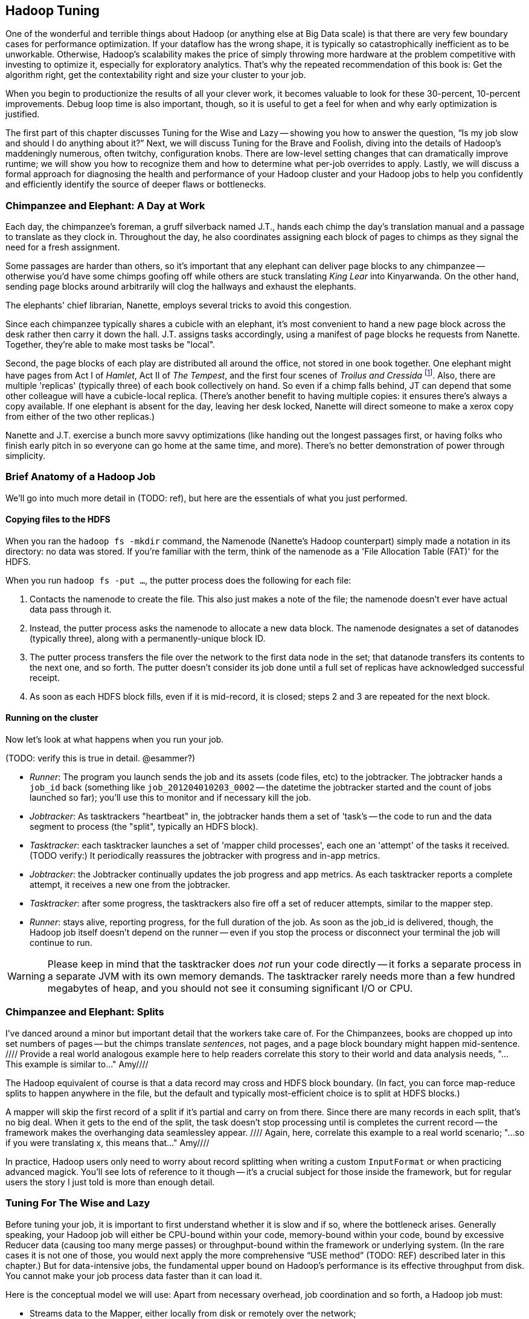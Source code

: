 [[hadoop_tuning]]
== Hadoop Tuning


One of the wonderful and terrible things about Hadoop (or anything else at Big Data scale) is that there are very few boundary cases for performance optimization.  If your dataflow has the wrong shape, it is typically so catastrophically inefficient as to be unworkable.  Otherwise, Hadoop’s scalability makes the price of simply throwing more hardware at the problem competitive with investing to optimize it, especially for exploratory analytics.  That’s why the repeated recommendation of this book is: Get the algorithm right, get the contextability right and size your cluster to your job.  

When you begin to productionize the results of all your clever work, it becomes valuable to look for these 30-percent, 10-percent improvements.  Debug loop time is also important, though, so it is useful to get a feel for when and why early optimization is justified.  

The first part of this chapter discusses Tuning for the Wise and Lazy -- showing you how to answer the question, “Is my job slow and should I do anything about it?”  Next, we will discuss Tuning for the Brave and Foolish, diving into the details of Hadoop’s maddeningly numerous, often twitchy, configuration knobs. There are low-level setting changes that can dramatically improve runtime; we will show you how to recognize them and how to determine what per-job overrides to apply.  Lastly, we will discuss a formal approach for diagnosing the health and performance of your Hadoop cluster and your Hadoop jobs to help you confidently and efficiently identify the source of deeper flaws or bottlenecks.  


=== Chimpanzee and Elephant: A Day at Work ===

Each day, the chimpanzee's foreman, a gruff silverback named J.T., hands each chimp the day's translation manual and a passage to translate as they clock in. Throughout the day, he also coordinates assigning each block of pages to chimps as they signal the need for a fresh assignment.

Some passages are harder than others, so it's important that any elephant can deliver page blocks to any chimpanzee -- otherwise you'd have some chimps goofing off while others are stuck translating _King Lear_ into Kinyarwanda. On the other hand, sending page blocks around arbitrarily will clog the hallways and exhaust the elephants.

The elephants' chief librarian, Nanette, employs several tricks to avoid this congestion.

Since each chimpanzee typically shares a cubicle with an elephant, it's most convenient to hand a new page block across the desk rather then carry it down the hall. J.T. assigns tasks accordingly, using a manifest of page blocks he requests from Nanette. Together, they're able to make most tasks be "local".

Second, the page blocks of each play are distributed all around the office, not stored in one book together. One elephant might have pages from Act I of _Hamlet_, Act II of _The Tempest_, and the first four scenes of _Troilus and Cressida_ footnote:[Does that sound complicated? It is -- Nanette is able to keep track of all those blocks, but if she calls in sick, nobody can get anything done. You do NOT want Nanette to call in sick.]. Also, there are multiple 'replicas' (typically three) of each book collectively on hand. So even if a chimp falls behind, JT can depend that some other colleague will have a cubicle-local replica. (There's another benefit to having multiple copies: it ensures there's always a copy available. If one elephant is absent for the day, leaving her desk locked, Nanette will direct someone to make a xerox copy from either of the two other replicas.)

Nanette and J.T. exercise a bunch more savvy optimizations (like handing out the longest passages first, or having folks who finish early pitch in so everyone can go home at the same time, and more). There's no better demonstration of power through simplicity.

=== Brief Anatomy of a Hadoop Job ===

We'll go into much more detail in (TODO: ref), but here are the essentials of what you just performed.

==== Copying files to the HDFS ====

When you ran the `hadoop fs -mkdir` command, the Namenode (Nanette's Hadoop counterpart) simply made a notation in its directory: no data was stored. If you're familiar with the term, think of the namenode as a 'File Allocation Table (FAT)' for the HDFS.

When you run `hadoop fs -put ...`, the putter process does the following for each file:

1. Contacts the namenode to create the file. This also just makes a note of the file; the namenode doesn't ever have actual data pass through it.
2. Instead, the putter process asks the namenode to allocate a new data block. The namenode designates a set of datanodes (typically three), along with a permanently-unique block ID.
3. The putter process transfers the file over the network to the first data node in the set; that datanode transfers its contents to the next one, and so forth. The putter doesn't consider its job done until a full set of replicas have acknowledged successful receipt.
4. As soon as each HDFS block fills, even if it is mid-record, it is closed; steps 2 and 3 are repeated for the next block.

==== Running on the cluster ====

Now let's look at what happens when you run your job.

(TODO: verify this is true in detail. @esammer?)

* _Runner_: The program you launch sends the job and its assets (code files, etc) to the jobtracker. The jobtracker hands a `job_id` back (something like `job_201204010203_0002` -- the datetime the jobtracker started and the count of jobs launched so far); you'll use this to monitor and if necessary kill the job.
* _Jobtracker_: As tasktrackers "heartbeat" in, the jobtracker hands them a set of 'task's -- the code to run and the data segment to process (the "split", typically an HDFS block). 
* _Tasktracker_: each tasktracker launches a set of 'mapper child processes', each one an 'attempt' of the tasks it received. (TODO verify:) It periodically reassures the jobtracker with progress and in-app metrics.
* _Jobtracker_: the Jobtracker continually updates the job progress and app metrics. As each tasktracker reports a complete attempt, it receives a new one from the jobtracker.
* _Tasktracker_: after some progress, the tasktrackers also fire off a set of reducer attempts, similar to the mapper step.
* _Runner_: stays alive, reporting progress, for the full duration of the job. As soon as the job_id is delivered, though, the Hadoop job itself doesn't depend on the runner -- even if you stop the process or disconnect your terminal the job will continue to run.

[WARNING]
===============================
Please keep in mind that the tasktracker does _not_ run your code directly -- it forks a separate process in a separate JVM with its own memory demands. The tasktracker rarely needs more than a few hundred megabytes of heap, and you should not see it consuming significant I/O or CPU.
===============================

=== Chimpanzee and Elephant: Splits ===

I've danced around a minor but important detail that the workers take care of. For the Chimpanzees, books are chopped up into set numbers of pages -- but the chimps translate _sentences_, not pages, and a page block boundary might happen mid-sentence.
//// Provide a real world analogous example here to help readers correlate this story to their world and data analysis needs, "...This example is similar to..."  Amy////

The Hadoop equivalent of course is that a data record may cross and HDFS block boundary. (In fact, you can force map-reduce splits to happen anywhere in the file, but the default and typically most-efficient choice is to split at HDFS blocks.)

A mapper will skip the first record of a split if it's partial and carry on from there. Since there are many records in each split, that's no big deal. When it gets to the end of the split, the task doesn't stop processing until is completes the current record -- the framework makes the overhanging data seamlessley appear.
//// Again, here, correlate this example to a real world scenario; "...so if you were translating x, this means that..."  Amy////

In practice, Hadoop users only need to worry about record splitting when writing a custom `InputFormat` or when practicing advanced magick. You'll see lots of reference to it though -- it's a crucial subject for those inside the framework, but for regular users the story I just told is more than enough detail.


=== Tuning For The Wise and Lazy

Before tuning your job, it is important to first understand whether it is slow and if so, where the bottleneck arises.  Generally speaking, your Hadoop job will either be CPU-bound within your code, memory-bound within your code, bound by excessive Reducer data (causing too many merge passes) or throughput-bound within the framework or underlying system.  (In the rare cases it is not one of those, you would next apply the more comprehensive “USE method” (TODO:  REF) described later in this chapter.)  But for data-intensive jobs, the fundamental upper bound on Hadoop’s performance is its effective throughput from disk.  You cannot make your job process data faster than it can load it.  

Here is the conceptual model we will use:  Apart from necessary overhead, job coordination and so forth, a Hadoop job must:

* Streams data to the Mapper, either locally from disk or remotely over the network;
* Runs that data through your code; 
* Spills the midstream data to disk one or more times;
* Applies combiners, if any;
* Merge/Sorts the spills and sends the over the network to the Reducer.

The Reducer:

* Writes each Mapper’s output to disk;
* Performs some number of Merge/Sort passes;
* Reads the data from disk;
* Runs that data through your code;
* Writes its output to the DataNode, which writes that data once to disk and twice through the network;
* Receives two other Reducers’ output from the network and writes those to disk.

Hadoop is, of course, pipelined; to every extent possible, those steps are happening at the same time.  What we will do, then, is layer in these stages one by one, at each point validating that your job is as fast as your disk until we hit the stage where it is not.  

==== Fixed Overhead

The first thing we want is a job that does nothing; this will help us understand the fixed overhead costs.  Actually, what we will run is a job that does almost nothing; it is useful to know that your test really did run.   

----
(TODO:  Disable combining splits)
Load 10_tiny_files
Filter most of it out
Store to disk

(TODO:  Restrict to 50 Mapper slots or rework)
Load 10000_tiny_files
Filter most of it out
Store to disk
----
(TODO: is there a way to limit the number of Reduce slots in Pig?  Otherwise, revisit the below.)

In (TODO:  REF), there is a performance comparison worksheet that you should copy and fill in as we go along.  It lists the performance figures for several reference clusters on both cloud and dedicated environments for each of the tests we will perform.  If your figures do not compare well with the appropriate reference cluster, it is probably worthwhile adjusting the overall configuration.  Assuming your results are acceptable, you can tape the worksheet to your wall and use it to baseline all the jobs you will write in the future.  The rest of the chapter will assume that your cluster is large enough to warrant tuning but not grossly larger than the largest reference cluster.  

If you run the Pig script above (TODO:  REF), Hadoop will execute two jobs:  one with 10 Mappers and no Reducers and another with 10,000 Mappers and no Reducers.  From the Hadoop Job Tracker page for your job, click on the link showing the number of Map tasks to see the full task listing.  All 10 tasks for the first job should have started at the same time and uniformly finished a few seconds after that.  Back on the main screen, you should see that the total job completion time was more or less identical to that of the slowest Map task.  

The second job ran its 10,000 Map tasks through a purposefully restricted 50 Mapper slots -- so each Mapper slot will have processed around 200 files.  If you click through to the Task listing, the first wave of tasks should start simultaneously and all of them should run in the same amount of time that the earlier test did.  

(TODO: show how to find out if one node is way slower)

Even in this trivial case, there is more variance in launch and runtimes than you might first suspect (if you don't, you definitely will in the next -- but for continuity, we will discuss it here).  If that splay -- the delay between the bulk of jobs finishing and the final job finishing -- is larger than the runtime of a typical task, however, it may indicate a problem, but as long as it is only a few seconds, don’t sweat it.  If you are interested in a minor but worth-it tweak, adjust the `mapred.job.reuse.jvm.num.tasks` setting to ‘10’. This causes each Mapper to use the same child process JVM for multiple attempts, minimizing the brief but noticeable JVM startup time's impact.  If you are writing your own native Java code, you might know a reason to force no reuse (the default), but it is generally harmless for any well-behaved program.

On the Job screen, you should see that the total runtime for the job was about 200 times slower for the second job than the first and not much more than 200 times the typical task’s runtime; if not, you may be putting pressure on the Job Tracker.  Rerun your job and watch the Job Tracker’s heap size; you would like the Job Tracker heap to spend most of its life below, say 50-percent, so if you see it making any significant excursions toward 100-percent, that would unnecessarily impede cluster performance.  The 1 GB out-of-the-box setting is fairly small; for production use we recommend at least 3 GB of heap on a dedicated machine with at least 7 GB total RAM.  

If the Job coordination overhead is unacceptable but the Job Tracker heap is not to blame, a whole host of other factors might be involved; apply the USE method, described (TODO:  REF).  

=== Mapper Input

Now that we’ve done almost nothing, let’s do almost something -- read in a large amount of data, writing just enough to disk to know that we really were there.

----
Load 100 GB from disk 
Filter all but 100 MB
Store it to disk
----

Run that job on the 100-GB GitHub archive dataset.  (TODO: Check that it will do speculative execution.)  Once the job completes, you will see as many successful Map tasks as there were HDFS blocks in the input; if you are running a 128-MB block size, this will be about (TODO: How many blocks are there?).  

Again, each Map task should complete in a uniform amount of time and the job as a whole should take about ‘length_of_Map_task*number_of_Map_tasks=number_of_Mapper_slots’.  The Map phase does not end until every Mapper task has completed and, as we saw in the previous example, even in typical cases, there is some amount of splay in runtimes.  

(TODO: Move some of JT and Nanette’s optimizations forward to this chapter).  Like the chimpanzees at quitting time, the Map phase cannot finish until all Mapper tasks have completed.  

You will probably notice a half-dozen or so killed attempts as well.  The ‘TODO: name of speculative execution setting’, which we recommend enabling, causes Hadoop to opportunistically launch a few duplicate attempts for the last few tasks in a job.  The faster job cycle time justifies the small amount of duplicate work.  

Check that there are few non-local Map tasks -- Hadoop tries to assign Map attempts (TODO: check tasks versus attempts) to run on a machine whose DataNode holds that input block, thus avoiding a trip across the network (or in the chimpanzees’ case, down the hallway).  It is not that costly, but if you are seeing a large number of non-local tasks on a lightly-loaded cluster, dig deeper.  

Dividing the average runtime by a full block of Map task by the size of an HDFS block gives you the Mapper’s data rate.  In this case, since we did almost nothing and wrote almost nothing, that value is your cluster’s effective top speed.  This has two implications:  First, you cannot expect a data-intensive job to run faster than its top speed.  Second, there should be apparent reasons for any job that runs much slower than its top speed.  Tuning Hadoop is basically about making sure no other part of the system is slower than the fundamental limit at which it can stream from disk.

While setting up your cluster, it might be worth baselining Hadoop’s top speed against the effective speed of your disk and your network.  Follow the instructions for the ‘scripts/baseline_performance’ script (TODO: write script) from the example code above.  It uses a few dependable user-level processes to measure the effective data rate to disk (‘DD’ and ‘CP’) and the effective network rate (‘NC’ and ‘SCP’).  (We have purposely used user-level processes to account for system overhead; if you want to validate that as well, use a benchmark like Bonnie++ (TODO: link)).  If you are dedicated hardware, the network throughput should be comfortably larger than the disk throughput.  If you are on cloud machines, this, unfortunately, might not hold but it should not be atrociously lower.  

If the effective top speed you measured above is not within (TODO: figure out healthy percent) percent, dig deeper; otherwise, record each of these numbers on your performance comparison chart.

If you're setting up your cluster, take the time to generate enough additional data to keep your cluster fully saturated for 20 or more minutes and then ensure that each machine processed about the same amount of data. There is a lot more variance in effective performance among machines than you might expect, especially in a public cloud environment; it can also catch a machine with faulty hardware or setup. This is a crude but effective benchmark, but if you're investing heavily in a cluster consider running a comprehensive benchmarking suite on all the nodes -- the chapter on Stupid Hadoop Tricks shows how (TODO ref)

=== The Many Small Files Problem

One of the most pernicious ways to impair a Hadoop cluster’s performance is the “many-small-files” problem.  With a 128-MB block size (which we will assume for the following discussion), a 128-MB file takes one block (obviously), a 1-byte file takes one block and a 128-MB+1 byte file takes two blocks, one of them full, the other with one solitary byte.  

Storing 10 GB of data in, say, 100 files is harmless -- the average block occupancy is a mostly-full 100 MB. Storing that same 10GB in say 10,000 files is, however, harmful in several ways.  At the heart of the Namenode is a table that lists every file and block. As you would expect, the memory usage of that table roughly corresponds to the number of files plus the number of blocks, so the many-small-files example uses about 100 times as much memory as warranted. Engage in that bad habit often enough and you will start putting serious pressure on the Namenode heap and lose your job shortly thereafter.  What is more, the many-small-files version will require 10,000 Map tasks, causing memory pressure on the Job Tracker and a job whose runtime is dominated by task overhead.  Lastly, there is the simple fact that working with 10,000 things is more annoying than working with 100 -- it takes up space in datanode heartbeats, client requests, your terminal screen and your head.

Causing this situation is easier to arrive at than you might expect; in fact, you just did so.  The 100-GB job you just ran most likely used 800 Mapper slots yet output only a few MB of data.  Any time your mapper output is significantly smaller than its input -- for example, when you apply a highly-restrictive filter to a large input -- your output files will have poor occupancy. 

A sneakier version of this is a slightly “expansive” Mapper-Only job. A job whose Mappers turned a 128-MB block into, say, 150 MB of output data would reduce the block occupancy by nearly half and require nearly double the Mapper slots in the following jobs.  Done once, that is merely annoying but in a workflow that iterates or has many stages, the cascading dilution could become dangerous.  

You can audit your HDFS to see if this is an issue using the ‘hadoop fsck [directory]’ command.  Running that command against the directory holding the GitHub data should show 100 GB of data in about 800 blocks.  Running it against your last job’s output should show only a few MB of data in an equivalent number of blocks.

You can always distill a set of files by doing ‘group_by’ with a small number of Reducers using the record itself as a key.  Pig and Hive both have settings to mitigate the many-small-files problem.  In Pig, the (TODO: find name of option) setting will feed multiple small files to the same Mapper; in Hive (TODO: look up what to do in Hive).  In both cases, we recommend modifying your configuration to make that the default and disable it on a per-job basis when warranted.  

=== Midstream Data

Now let’s start to understand the performance of a proper Map/Reduce job.  Run the following script, again, against the 100 GB GitHub data.

----
Parallel 50
Disable optimizations for pushing up filters and for Combiners
Load 100 GB of data
Group by record itself
Filter out almost everything
Store data
----

The purpose of that job is to send 100 GB of data at full speed through the Mappers and midstream processing stages but to do almost nothing in the Reducers and write almost nothing to disk.  To keep Pig from “helpfully” economizing the amount of midstream data, you will notice in the script we disabled some of its optimizations.  The number of Map tasks and their runtime should be effectively the same as in the previous example, and all the sanity checks we’ve given so far should continue to apply. The overall runtime of the Map phase should only be slightly longer (TODO: how much is slightly?) than in the previous Map-only example, depending on how well your network is able to outpace your disk. 

It is an excellent idea to get into the habit of predicting the record counts and data sizes in and out of both Mapper and Reducer based on what you believe Hadoop will be doing to each record and then comparing to what you see on the Job Tracker screen.  In this case, you will see identical record counts for Mapper input, Mapper output and Reducer input and nearly identical data sizes for HDFS bytes read, Mapper output, Mapper file bytes written and Reducer input.  The reason for the small discrepancies is that, for the file system metrics, Hadoop is recording everything that is read or written, including logged files and so forth.  

Midway or so through the job -- well before the finish of the Map phase -- you should see the Reducer tasks start up; their eagerness can be adjusted using the (TODO: name of setting) setting.  By starting them early, the Reducers are able to begin merge/sorting the various Map task outputs in parallel with the Map phase.  If you err low on this setting, you will disappoint your coworkers by consuming Reducer slots with lots of idle time early but that is better than starting them too late, which will sabotage parallels.  

Visit the Reducer tasks listing.  Each Reducer task should have taken a uniform amount of time, very much longer than the length of the Map tasks.  Open a few of those tasks in separate browser tabs and look at their counters; each should have roughly the same input record count and data size.  It is annoying that this information is buried as deeply as it is because it is probably the single most important indicator of a flawed job; we will discuss it in detail a bit later on.  

==== Spills

First, though, let’s finish understanding the data’s detailed journey from Mapper to Reducer.  As a Map task outputs records, Hadoop sorts them in the fixed-size io.sort buffer.  Hadoop files records into the buffer in partitioned, sorted order as it goes.  When that buffer fills up (or the attempt completes), Hadoop begins writing to a new empty io.sort buffer and, in parallel, “spills” that buffer to disk.  As the Map task concludes, Hadoop merge/sorts these spills (if there were more than one) and sends the sorted chunks to each Reducer for further merge/sorting.  

The Job Tracker screen shows the number of Mapper spills.  If the number of spills equals the number of Map tasks, all is good -- the Mapper output is checkpointed to disk before being dispatched to the Reducer.  If the size of your Map output data is large, having multiple spills is the natural outcome of using memory efficiently; that data was going to be merge/sorted anyway, so it is a sound idea to do it on the Map side where you are confident it will have a uniform size distribution.   

(TODO: do combiners show as multiple spills?)

What you hate to see, though, are Map tasks with two or three spills.  As soon as you have more than one spill, the data has to be initially flushed to disk as output, then read back in full and written again in full for at least one merge/sort pass.  Even the first extra spill can cause roughly a 30-percent increase in Map task runtime.  

There are two frequent causes of unnecessary spills.  First is the obvious one: Mapper output size that slightly outgrows the io.sort buffer size.  We recommend sizing the io.sort buffer to comfortably accommodate Map task output slightly larger than your typical HDFS block size -- the next section (TODO:  REF) shows you how to calculate.  In the significant majority of jobs that involve a Reducer, the Mapper output is the same or nearly the same size -- JOINs or GROUPs that are direct, are preceded by a projection or filter or have a few additional derived fields.  If you see many of your Map tasks tripping slightly over that limit, it is probably worth requesting a larger io.sort buffer specifically for your job.  

There is also a disappointingly sillier way to cause unnecessary spills:  The io.sort buffer holds both the records it will later spill to disk and an index to maintain the sorted order.  An unfortunate early design decision set a fixed size on both of those with fairly confusing control knobs.  The ‘iosortrecordpercent’ (TODO: check name of setting) setting gives the size of that index as a fraction of the sort buffer.  Hadoop spills to disk when either the fraction devoted to records or the fraction devoted to the index becomes full.  If your output is long and skinny, cumulatively not much more than an HDFS block but with a typical record size smaller than, say, 100 bytes, you will end up spilling multiple small chunks to disk when you could have easily afforded to increase the size of the bookkeeping buffer.  

There are lots of ways to cause long, skinny output but set a special triggers in your mind for cases where you have long, skinny input; turn an adjacency-listed graph into an edge-listed graph or otherwise FLATTEN bags of records on the Mapper side.  In each of these cases, the later section (TODO:  REF) will show you how to calculate it.  

(TODO: either here or later, talk about the surprising cases where you fill up MapRed scratch space or FS.S3.buffer.dir and the rest of the considerations about where to put this).


==== Combiners

It is a frequent case that the Reducer output is smaller than its input (and kind of annoying that the word “Reducer” was chosen, since it also frequently is not smaller).  “Algebraic” aggregations such as COUNT, AVG and so forth, and many others can implement part of the Reducer operation on the Map side, greatly lessening the amount of data sent to the Reducer.  

Pig and Hive are written to use Combiners whenever generically appropriate.  Applying a Combiner requires extra passes over your data on the Map side and so, in some cases, can themselves cost much more time than they save.  

If you ran a distinct operation over a data set with 50-percent duplicates, the Combiner is easily justified since many duplicate pairs will be eliminated early.  If, however, only a tiny fraction of records are duplicated, only a disappearingly-tiny fraction will occur on the same Mapper, so you will have spent disk and CPU without reducing the data size.  

Whenever your Job Tracker output shows that Combiners are being applied, check that the Reducer input data is, in fact, diminished.  (TODO: check which numbers show this)  If Pig or Hive have guessed badly, disable the (TODO: name of setting) setting in Pig or the (TODO: name of setting) setting in Hive.  

==== Reducer Merge (aka Shuffle and Sort)

We are now ready to dig into the stage with the most significant impact on job performance, the merge/sort performed by the Reducer before processing.  In almost all the rest of the cases discussed here, an inefficient choice causes only a marginal impact on runtime.  Bring down too much data on your Reducers, however, and you will find that, two hours into the execution of what you thought was a one-hour job, a handful of Reducers indicate they have four hours left to run.  

First, let’s understand what is going on and describe healthy execution; then, we will discuss various ways it can go wrong and how to address them.  

As you just saw, data arrives from the Mappers pre-sorted.  The Reducer reads them from memory into its own sort buffers.  Once a threshold (controlled by the (TODO: name of setting) setting) of data has been received, the Reducer commissions a new sort buffer and separately spills the data to disk, merge/sorting the Mapper chunks as it goes.  (TODO: check that this first merge/sort happens on spill)  

Enough of these spills later (controlled by the (TODO: setting) setting), the Reducer begins merge/sorting the spills into a larger combined chunk.  All of this activity is happening in parallel, so by the time the last Map task output is received, the typical healthy situation is to have a modest number of large sorted chunks and one small-ish chunk holding the dregs of the final spill.  Once the number of chunks is below the (TODO: look up name of setting) threshold, the merge/sort is complete -- it does not need to fully merge the data into a single file onto disk.  Instead, it opens an input stream onto each of those final chunks, consuming them in sort order.  

Notice that the Reducer flushes the last spill of received Map data to disk, then immediately starts reconsuming it.  If the memory needs of your Reducer are modest, you can instruct Hadoop to use the sort buffer directly in the final merge, eliminating the cost and delay of that final spill.  It is a nice marginal improvement when it works but if you are wrong about how modest your Reducer’s memory needs are, the negative consequences are high and if your Reducers have to perform multiple merge/sort passes, the benefits are insignificant.  

For a well-tested job heading to production that requires one or fewer merge/sort passes, you may judiciously (TODO: describe how to adjust this).  

(TODO: discuss buffer sizes here or in Brave and Foolish section)
(TODO: there is another setting that I’m forgetting here - what is it?)

Once your job has concluded, you can find the number of merge/sort passes by consulting the Reduce tasks counters (TODO: DL screenshot and explanation).  During the job, however, the only good mechanism is to examine the Reducer logs directly.  At some reasonable time after the Reducer has started, you will see it initiate spills to disk (TODO: tell what the log line looks like).  At some later point, it will begin merge/sorting those spills (TODO: tell what the log line looks like).  

The CPU burden of a merge/sort is disappearingly small against the dominating cost of reading then writing the data to disk.  If, for example, your job only triggered one merge/sort pass halfway through receiving its data, the cost of the merge/sort is effectively one and a half times the base cost of writing that data at top speed to disk:  all of the data was spilled once, half of it was rewritten as merged output.  Comparing the total size of data received by the Reducer to the merge/sort settings will let you estimate the expected number of merge/sort passes; that number, along with the “top speed” figure you collected above, will, in turn, allow you to estimate how long the Reduce should take.  Much of this action happens in parallel but it happens in parallel with your Mapper’s mapping, spilling and everything else that is happening on the machine.  

A healthy, data-intensive job will have Mappers with nearly top speed throughput, the expected number of merge/sort passes and the merge/sort should conclude shortly after the last Map input is received.  (TODO: tell what the log line looks like).  In general, if the amount of data each Reducer receives is less than a factor of two to three times its share of machine RAM, (TODO: should I supply a higher-fidelity thing to compare against?)  all those conditions should hold.  Otherwise, consult the USE method (TODO:  REF).  

If the merge/sort phase is killing your job’s performance, it is most likely because either all of your Reducers are receiving more data than they can accommodate or because some of your Reducers are receiving far more than their fair share.  We will take the uniform distribution case first.

The best fix to apply is to send less data to your Reducers.  The chapters on writing Map/Reduce jobs (TODO:  REF or whatever we are calling Chapter 5) and the chapter on advanced Pig (TODO:  REF or whatever we are calling that now) both have generic recommendations for how to send around less data and throughout the book, we have described powerful methods in a domain-specific context which might translate to your problem.  

If you cannot lessen the data burden, well, the laws of physics and economics must be obeyed.  The cost of a merge/sort is ‘O(N LOG N)’.  In a healthy job, however, most of the merge/sort has been paid down by the time the final merge pass begins, so up to that limit, your Hadoop job should run in ‘O(N)’ time governed by its top speed.  

The cost of excessive merge passes, however, accrues directly to the total runtime of the job.  Even though there are other costs that increase with the number of machines, the benefits of avoiding excessive merge passes are massive.  A cloud environment makes it particularly easy to arbitrage the laws of physics against the laws of economics -- it costs the same to run 60 machines for two hours as it does to run ten machines for 12 hours, as long as your runtime stays roughly linear with the increased number of machines, you should always size your cluster to your job, not the other way around.  The thresholding behavior of excessive reduces makes it exceptionally valuable to do so.  This is why we feel exploratory data analytics is far more efficiently done in an elastic cloud environment, even given the quite significant performance hit you take.  Any physical cluster is too large and also too small; you are overpaying for your cluster overnight while your data scientists sleep and you are overpaying your data scientists to hold roller chair sword fights while their undersized cluster runs.  Our rough rule of thumb is to have not more than 2-3 times as much total reducer data as you have total child heap size on all the reducer machines you'll use.

(TODO: complete)

==== Skewed Data and Stuck Reducers

(TODO: complete)

==== Reducer Processing

(TODO: complete)

==== Commit and Replication

(TODO: complete)


=== Top-line Performance/Sanity Checks

*  The first wave of Mappers should start simultaneously.
*  In general, all a job’s full block Map attempts should take roughly the same amount of time.
*  The full map phase should take around ‘average_Map_task_time*(number_of_Map_tasks/number_of_Mapper_slots+1)’
*  Very few non-local Map tasks.
*  Number of spills equals number of Map tasks (unless there are Combiners).
*  If there are Combiners, the Reducer input data should be much less than the Mapper output data (TODO: check this).  
*  Record counts and data sizes for Mapper input, Reducer input and Reducer output should correspond to your conception of what the job is doing.
*  Map tasks are full speed (data rate matches your measured baseline) 
*  Most Map tasks process a full block of data.
*  Processing stage of Reduce attempts should be full speed.
*  Not too many Merge passes in Reducers.
*  Shuffle and sort time is explained by the number of Merge passes.
*  Commit phase should be brief.
*  Total job runtime is not much more than the combined Map phase and Reduce phase runtimes.
*  Reducers generally process the same amount of data.
*  Most Reducers process at least enough data to be worth it.
*  

// ____________________________________

=== Performance Comparison Worksheet

(TODO: DL Make a table comparing performance baseline figures on AWS and fixed hardware.  reference clusters.)


